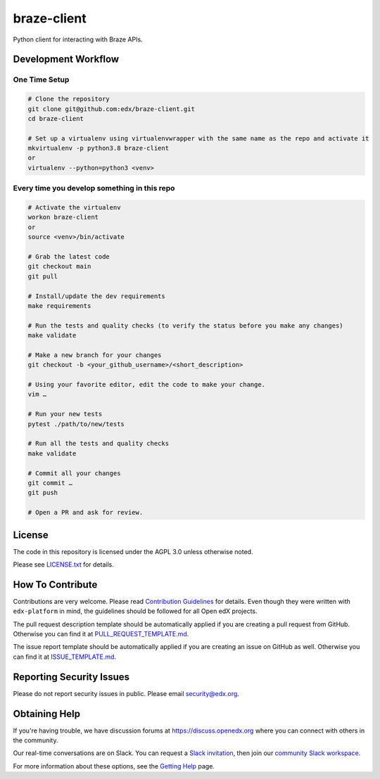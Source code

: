 braze-client
=============================

|pypi-badge| |ci-badge| |codecov-badge| |doc-badge| |pyversions-badge|
|license-badge|

Python client for interacting with Braze APIs.

Development Workflow
--------------------

One Time Setup
~~~~~~~~~~~~~~
.. code-block::

  # Clone the repository
  git clone git@github.com:edx/braze-client.git
  cd braze-client

  # Set up a virtualenv using virtualenvwrapper with the same name as the repo and activate it
  mkvirtualenv -p python3.8 braze-client
  or
  virtualenv --python=python3 <venv>


Every time you develop something in this repo
~~~~~~~~~~~~~~~~~~~~~~~~~~~~~~~~~~~~~~~~~~~~~
.. code-block::

  # Activate the virtualenv
  workon braze-client
  or
  source <venv>/bin/activate

  # Grab the latest code
  git checkout main
  git pull

  # Install/update the dev requirements
  make requirements

  # Run the tests and quality checks (to verify the status before you make any changes)
  make validate

  # Make a new branch for your changes
  git checkout -b <your_github_username>/<short_description>

  # Using your favorite editor, edit the code to make your change.
  vim …

  # Run your new tests
  pytest ./path/to/new/tests

  # Run all the tests and quality checks
  make validate

  # Commit all your changes
  git commit …
  git push

  # Open a PR and ask for review.

License
-------

The code in this repository is licensed under the AGPL 3.0 unless
otherwise noted.

Please see `LICENSE.txt <LICENSE.txt>`_ for details.

How To Contribute
-----------------

Contributions are very welcome.
Please read `Contribution Guidelines <https://github.com/edx/edx-platform/blob/master/CONTRIBUTING.rst>`_ for details.
Even though they were written with ``edx-platform`` in mind, the guidelines
should be followed for all Open edX projects.

The pull request description template should be automatically applied if you are creating a pull request from GitHub. Otherwise you
can find it at `PULL_REQUEST_TEMPLATE.md <.github/PULL_REQUEST_TEMPLATE.md>`_.

The issue report template should be automatically applied if you are creating an issue on GitHub as well. Otherwise you
can find it at `ISSUE_TEMPLATE.md <.github/ISSUE_TEMPLATE.md>`_.

Reporting Security Issues
-------------------------

Please do not report security issues in public. Please email security@edx.org.

Obtaining Help
--------------

If you're having trouble, we have discussion forums at https://discuss.openedx.org where you can connect with others in the community.

Our real-time conversations are on Slack. You can request a `Slack invitation`_, then join our `community Slack workspace`_.

For more information about these options, see the `Getting Help`_ page.

.. _Slack invitation: https://openedx-slack-invite.herokuapp.com/
.. _community Slack workspace: https://openedx.slack.com/
.. _Getting Help: https://openedx.org/getting-help

.. |pypi-badge| image:: https://img.shields.io/pypi/v/braze-client.svg
    :target: https://pypi.python.org/pypi/braze-client/
    :alt: PyPI

.. |ci-badge| image:: https://github.com/edx/braze-client/workflows/Python%20CI/badge.svg?branch=main
    :target: https://github.com/edx/braze-client/actions
    :alt: CI

.. |codecov-badge| image:: https://codecov.io/github/edx/braze-client/coverage.svg?branch=main
    :target: https://codecov.io/github/edx/braze-client?branch=main
    :alt: Codecov

.. |doc-badge| image:: https://readthedocs.org/projects/braze-client/badge/?version=latest
    :target: https://braze-client.readthedocs.io/en/latest/
    :alt: Documentation

.. |pyversions-badge| image:: https://img.shields.io/pypi/pyversions/braze-client.svg
    :target: https://pypi.python.org/pypi/braze-client/
    :alt: Supported Python versions

.. |license-badge| image:: https://img.shields.io/github/license/edx/braze-client.svg
    :target: https://github.com/edx/braze-client/blob/main/LICENSE.txt
    :alt: License
